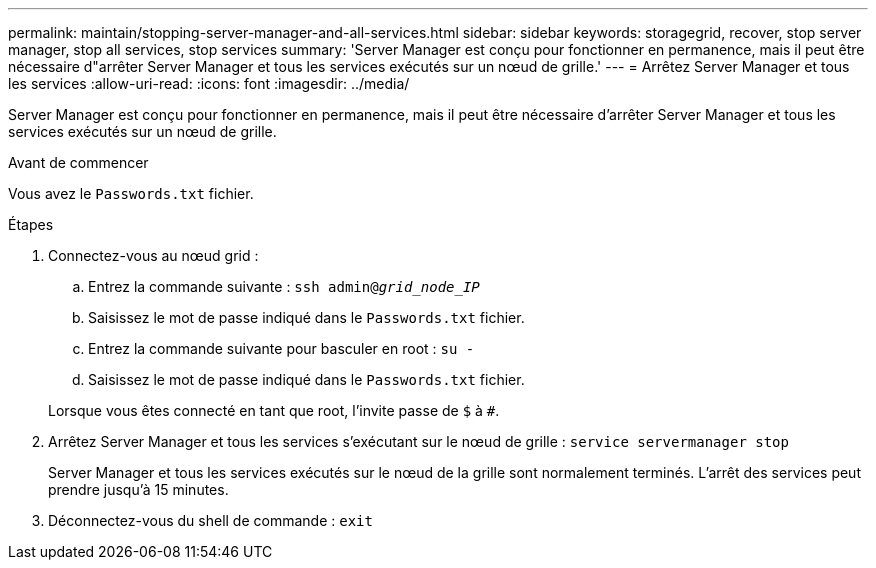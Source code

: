 ---
permalink: maintain/stopping-server-manager-and-all-services.html 
sidebar: sidebar 
keywords: storagegrid, recover, stop server manager, stop all services, stop services 
summary: 'Server Manager est conçu pour fonctionner en permanence, mais il peut être nécessaire d"arrêter Server Manager et tous les services exécutés sur un nœud de grille.' 
---
= Arrêtez Server Manager et tous les services
:allow-uri-read: 
:icons: font
:imagesdir: ../media/


[role="lead"]
Server Manager est conçu pour fonctionner en permanence, mais il peut être nécessaire d'arrêter Server Manager et tous les services exécutés sur un nœud de grille.

.Avant de commencer
Vous avez le `Passwords.txt` fichier.

.Étapes
. Connectez-vous au nœud grid :
+
.. Entrez la commande suivante : `ssh admin@_grid_node_IP_`
.. Saisissez le mot de passe indiqué dans le `Passwords.txt` fichier.
.. Entrez la commande suivante pour basculer en root : `su -`
.. Saisissez le mot de passe indiqué dans le `Passwords.txt` fichier.


+
Lorsque vous êtes connecté en tant que root, l'invite passe de `$` à `#`.

. Arrêtez Server Manager et tous les services s'exécutant sur le nœud de grille : `service servermanager stop`
+
Server Manager et tous les services exécutés sur le nœud de la grille sont normalement terminés. L'arrêt des services peut prendre jusqu'à 15 minutes.

. Déconnectez-vous du shell de commande : `exit`

